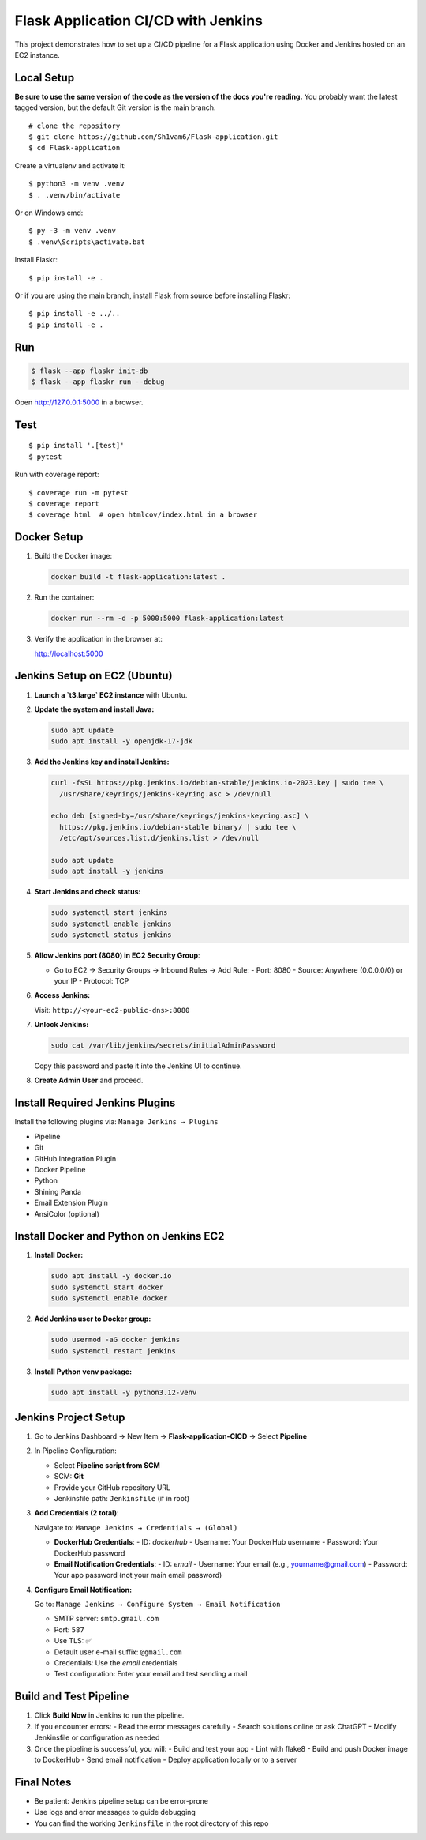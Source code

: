 Flask Application CI/CD with Jenkins
======
This project demonstrates how to set up a CI/CD pipeline for a Flask application using Docker and Jenkins hosted on an EC2 instance.

Local Setup
-------

**Be sure to use the same version of the code as the version of the docs
you're reading.** You probably want the latest tagged version, but the
default Git version is the main branch. ::

    # clone the repository
    $ git clone https://github.com/Sh1vam6/Flask-application.git
    $ cd Flask-application
    

Create a virtualenv and activate it::

    $ python3 -m venv .venv
    $ . .venv/bin/activate

Or on Windows cmd::

    $ py -3 -m venv .venv
    $ .venv\Scripts\activate.bat

Install Flaskr::

    $ pip install -e .

Or if you are using the main branch, install Flask from source before
installing Flaskr::

    $ pip install -e ../..
    $ pip install -e .


Run
---

.. code-block:: text

    $ flask --app flaskr init-db
    $ flask --app flaskr run --debug

Open http://127.0.0.1:5000 in a browser.


Test
----

::

    $ pip install '.[test]'
    $ pytest

Run with coverage report::

    $ coverage run -m pytest
    $ coverage report
    $ coverage html  # open htmlcov/index.html in a browser



Docker Setup
------------

1. Build the Docker image:

   .. code-block:: bash

      docker build -t flask-application:latest .

2. Run the container:

   .. code-block:: bash

      docker run --rm -d -p 5000:5000 flask-application:latest

3. Verify the application in the browser at:

   http://localhost:5000

Jenkins Setup on EC2 (Ubuntu)
-----------------------------

1. **Launch a `t3.large` EC2 instance** with Ubuntu.

2. **Update the system and install Java:**

   .. code-block:: bash

      sudo apt update
      sudo apt install -y openjdk-17-jdk

3. **Add the Jenkins key and install Jenkins:**

   .. code-block:: bash

      curl -fsSL https://pkg.jenkins.io/debian-stable/jenkins.io-2023.key | sudo tee \
        /usr/share/keyrings/jenkins-keyring.asc > /dev/null

      echo deb [signed-by=/usr/share/keyrings/jenkins-keyring.asc] \
        https://pkg.jenkins.io/debian-stable binary/ | sudo tee \
        /etc/apt/sources.list.d/jenkins.list > /dev/null

      sudo apt update
      sudo apt install -y jenkins

4. **Start Jenkins and check status:**

   .. code-block:: bash

      sudo systemctl start jenkins
      sudo systemctl enable jenkins
      sudo systemctl status jenkins

5. **Allow Jenkins port (8080) in EC2 Security Group**:

   - Go to EC2 → Security Groups → Inbound Rules → Add Rule:
     - Port: 8080
     - Source: Anywhere (0.0.0.0/0) or your IP
     - Protocol: TCP

6. **Access Jenkins:**

   Visit: ``http://<your-ec2-public-dns>:8080``

7. **Unlock Jenkins:**

   .. code-block:: bash

      sudo cat /var/lib/jenkins/secrets/initialAdminPassword

   Copy this password and paste it into the Jenkins UI to continue.

8. **Create Admin User** and proceed.

Install Required Jenkins Plugins
--------------------------------

Install the following plugins via: ``Manage Jenkins → Plugins``

- Pipeline
- Git
- GitHub Integration Plugin
- Docker Pipeline
- Python
- Shining Panda
- Email Extension Plugin
- AnsiColor (optional)

Install Docker and Python on Jenkins EC2
----------------------------------------

1. **Install Docker:**

   .. code-block:: bash

      sudo apt install -y docker.io
      sudo systemctl start docker
      sudo systemctl enable docker

2. **Add Jenkins user to Docker group:**

   .. code-block:: bash

      sudo usermod -aG docker jenkins
      sudo systemctl restart jenkins

3. **Install Python venv package:**

   .. code-block:: bash

      sudo apt install -y python3.12-venv

Jenkins Project Setup
---------------------

1. Go to Jenkins Dashboard → New Item → **Flask-application-CICD** → Select **Pipeline**

2. In Pipeline Configuration:

   - Select **Pipeline script from SCM**
   - SCM: **Git**
   - Provide your GitHub repository URL
   - Jenkinsfile path: ``Jenkinsfile`` (if in root)

3. **Add Credentials (2 total)**:

   Navigate to: ``Manage Jenkins → Credentials → (Global)``

   - **DockerHub Credentials**:
     - ID: `dockerhub`
     - Username: Your DockerHub username
     - Password: Your DockerHub password

   - **Email Notification Credentials**:
     - ID: `email`
     - Username: Your email (e.g., yourname@gmail.com)
     - Password: Your app password (not your main email password)

4. **Configure Email Notification:**

   Go to: ``Manage Jenkins → Configure System → Email Notification``

   - SMTP server: ``smtp.gmail.com``
   - Port: ``587``
   - Use TLS: ✅
   - Default user e-mail suffix: ``@gmail.com``
   - Credentials: Use the `email` credentials
   - Test configuration: Enter your email and test sending a mail

Build and Test Pipeline
-----------------------

1. Click **Build Now** in Jenkins to run the pipeline.

2. If you encounter errors:
   - Read the error messages carefully
   - Search solutions online or ask ChatGPT
   - Modify Jenkinsfile or configuration as needed

3. Once the pipeline is successful, you will:
   - Build and test your app
   - Lint with flake8
   - Build and push Docker image to DockerHub
   - Send email notification
   - Deploy application locally or to a server

Final Notes
-----------

- Be patient: Jenkins pipeline setup can be error-prone
- Use logs and error messages to guide debugging
- You can find the working ``Jenkinsfile`` in the root directory of this repo





